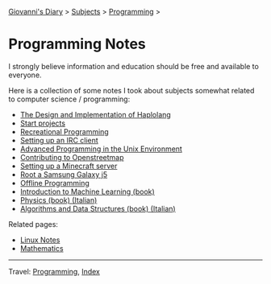 #+startup: content indent

[[file:../../index.org][Giovanni's Diary]] > [[file:../../subjects.org][Subjects]] > [[file:../programming.org][Programming]] >

* Programming Notes
#+INDEX: Giovanni's Diary!Programming!Notes

I strongly believe information and education should be free and
available to everyone.

Here is a collection of some notes I took about subjects somewhat
related to computer science / programming:

- [[https://san7o.github.io/haplolang/][The Design and Implementation of Haplolang]]
- [[file:start-projects.org][Start projects]]
- [[file:recreational-programming.org][Recreational Programming]]
- [[file:setting-up-an-IRC-client.org][Setting up an IRC client]]
- [[file:apue.org][Advanced Programming in the Unix Environment]]
- [[file:contributing-to-openstreetmap.org][Contributing to Openstreetmap]]
- [[file:setting-up-a-minecraft-server.org][Setting up a Minecraft server]]
- [[file:root-a-samsung-galaxy-j5.org][Root a Samsung Galaxy j5]]
- [[file:offline-programming.org][Offline Programming]]
- [[file:ml/intro-to-machine-learning.org][Introduction to Machine Learning (book)]]
- [[file:fisica/fisica.org][Physics (book) (Italian)]]
- [[file:algoritmi/algoritmi.org][Algorithms and Data Structures (book) (Italian)]]

Related pages:

- [[file:../linux/notes.org][Linux Notes]]
- [[file:../../math/mathematics.org][Mathematics]]

-----

Travel: [[file:../programming.org][Programming]], [[file:../../theindex.org][Index]]
